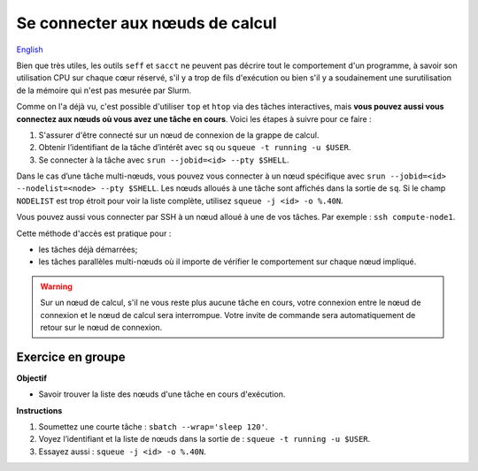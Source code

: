 Se connecter aux nœuds de calcul
================================

`English <../../en/monitoring/compute-nodes.html>`_

Bien que très utiles, les outils ``seff`` et ``sacct`` ne peuvent pas décrire
tout le comportement d'un programme, à savoir son utilisation CPU sur chaque
cœur réservé, s'il y a trop de fils d'exécution ou bien s'il y a soudainement
une surutilisation de la mémoire qui n'est pas mesurée par Slurm.

Comme on l'a déjà vu, c'est possible d'utiliser ``top`` et ``htop`` via des
tâches interactives, mais **vous pouvez aussi vous connectez aux nœuds où vous
avez une tâche en cours**. Voici les étapes à suivre pour ce faire :

#. S'assurer d'être connecté sur un nœud de connexion de la grappe de calcul.
#. Obtenir l’identifiant de la tâche d’intérêt avec ``sq`` ou ``squeue -t
   running -u $USER``.
#. Se connecter à la tâche avec ``srun --jobid=<id> --pty $SHELL``.

Dans le cas d’une tâche multi-nœuds, vous pouvez vous connecter à un nœud
spécifique avec ``srun --jobid=<id> --nodelist=<node> --pty $SHELL``. Les nœuds
alloués à une tâche sont affichés dans la sortie de ``sq``. Si le champ
``NODELIST`` est trop étroit pour voir la liste complète, utilisez ``squeue -j
<id> -o %.40N``.

Vous pouvez aussi vous connecter par SSH à un nœud alloué à une de vos tâches.
Par exemple : ``ssh compute-node1``.

Cette méthode d'accès est pratique pour :

- les tâches déjà démarrées;
- les tâches parallèles multi-nœuds où il importe de vérifier le comportement
  sur chaque nœud impliqué.

.. warning::

    Sur un nœud de calcul, s'il ne vous reste plus aucune tâche en cours, votre
    connexion entre le nœud de connexion et le nœud de calcul sera interrompue.
    Votre invite de commande sera automatiquement de retour sur le nœud de
    connexion.

Exercice en groupe
------------------

**Objectif**

- Savoir trouver la liste des nœuds d'une tâche en cours d'exécution.

**Instructions**

#. Soumettez une courte tâche : ``sbatch --wrap='sleep 120'``.
#. Voyez l’identifiant et la liste de nœuds dans la sortie de : ``squeue -t
   running -u $USER``.
#. Essayez aussi : ``squeue -j <id> -o %.40N``.

